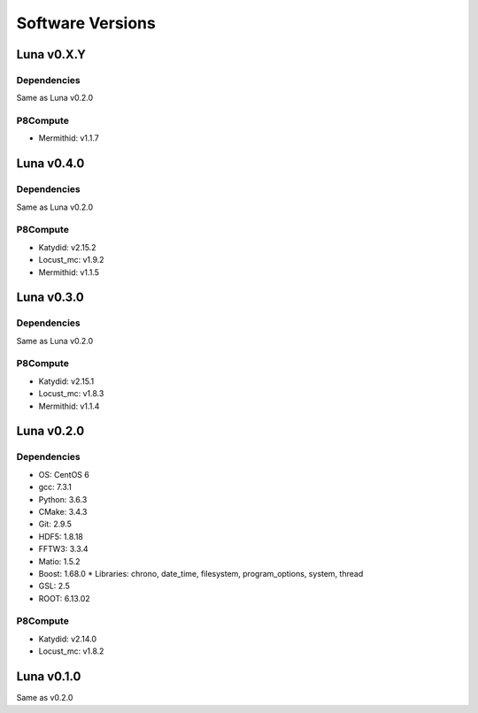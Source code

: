 Software Versions
=================

Luna v0.X.Y
-----------

Dependencies
~~~~~~~~~~~~

Same as Luna v0.2.0

P8Compute
~~~~~~~~~

* Mermithid: v1.1.7


Luna v0.4.0
-----------

Dependencies
~~~~~~~~~~~~

Same as Luna v0.2.0

P8Compute
~~~~~~~~~

* Katydid: v2.15.2
* Locust_mc: v1.9.2
* Mermithid: v1.1.5


Luna v0.3.0
-----------

Dependencies
~~~~~~~~~~~~

Same as Luna v0.2.0

P8Compute
~~~~~~~~~

* Katydid: v2.15.1
* Locust_mc: v1.8.3
* Mermithid: v1.1.4


Luna v0.2.0
-----------

Dependencies
~~~~~~~~~~~~

* OS: CentOS 6
* gcc: 7.3.1
* Python: 3.6.3
* CMake: 3.4.3
* Git: 2.9.5
* HDF5: 1.8.18
* FFTW3: 3.3.4
* Matio: 1.5.2
* Boost: 1.68.0
  * Libraries: chrono, date_time, filesystem, program_options, system, thread
* GSL: 2.5
* ROOT: 6.13.02

P8Compute
~~~~~~~~~

* Katydid: v2.14.0
* Locust_mc: v1.8.2


Luna v0.1.0
-----------

Same as v0.2.0
